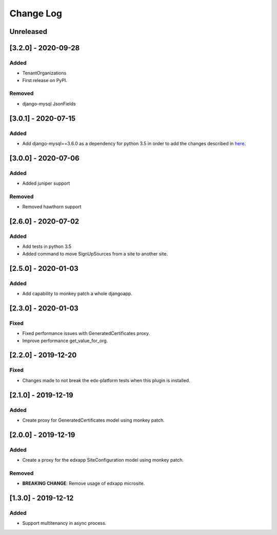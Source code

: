 Change Log
----------

..
   All enhancements and patches to eox-tenant will be documented
   in this file.  It adheres to the structure of http://keepachangelog.com/ ,
   but in reStructuredText instead of Markdown (for ease of incorporation into
   Sphinx documentation and the PyPI description).
   
   This project adheres to Semantic Versioning (http://semver.org/).
.. There should always be an "Unreleased" section for changes pending release.

Unreleased
~~~~~~~~~~

[3.2.0] - 2020-09-28
~~~~~~~~~~~~~~~~~~~~~~~~~~~~~~~~~~~~~~~~~~~~~

Added
_____

* TenantOrganizations

* First release on PyPI.

Removed
_______

* django-mysql JsonFields

[3.0.1] - 2020-07-15
~~~~~~~~~~~~~~~~~~~~~~~~~~~~~~~~~~~~~~~~~~~~~

Added
_____

* Add django-mysql==3.6.0 as a dependency for python 3.5 in order to add  the changes described in `here <https://github.com/adamchainz/django-mysql/blob/master/HISTORY.rst#360-2020-06-09>`_.

[3.0.0] - 2020-07-06
~~~~~~~~~~~~~~~~~~~~~~~~~~~~~~~~~~~~~~~~~~~~~

Added
_____

* Added juniper support

Removed
_______

* Removed hawthorn support

[2.6.0] - 2020-07-02
~~~~~~~~~~~~~~~~~~~~~~~~~~~~~~~~~~~~~~~~~~~~~

Added
_____

* Add tests in python 3.5
* Added command to move SignUpSources from a site to another site.

[2.5.0] - 2020-01-03
~~~~~~~~~~~~~~~~~~~~~~~~~~~~~~~~~~~~~~~~~~~~~

Added
_____

* Add capability to monkey patch a whole djangoapp.

[2.3.0] - 2020-01-03
~~~~~~~~~~~~~~~~~~~~~~~~~~~~~~~~~~~~~~~~~~~~~~

Fixed
_____

* Fixed performance issues with GeneratedCertificates proxy.
* Improve performance get_value_for_org.


[2.2.0] - 2019-12-20
~~~~~~~~~~~~~~~~~~~~~~~~~~~~~~~~~~~~~~~~~~~~~~~

Fixed
_____

* Changes made to not break the edx-platform tests when this plugin is
  installed.

[2.1.0] - 2019-12-19
~~~~~~~~~~~~~~~~~~~~~~~~~~~~~~~~~~~~~~~~~~~~~~~

Added
_____

* Create proxy for GeneratedCertificates model using monkey patch.

[2.0.0] - 2019-12-19
~~~~~~~~~~~~~~~~~~~~~~~~~~~~~~~~~~~~~~~~~~~~~~~~

Added
_____

* Create a proxy for the edxapp SiteConfiguration model using monkey patch.

Removed
_______

* **BREAKING CHANGE**: Remove usage of edxapp microsite.

[1.3.0] - 2019-12-12
~~~~~~~~~~~~~~~~~~~~~~~~~~~~~~~~~~~~~~~~~~~~~~~~

Added
_____

* Support multitenancy in async process.
